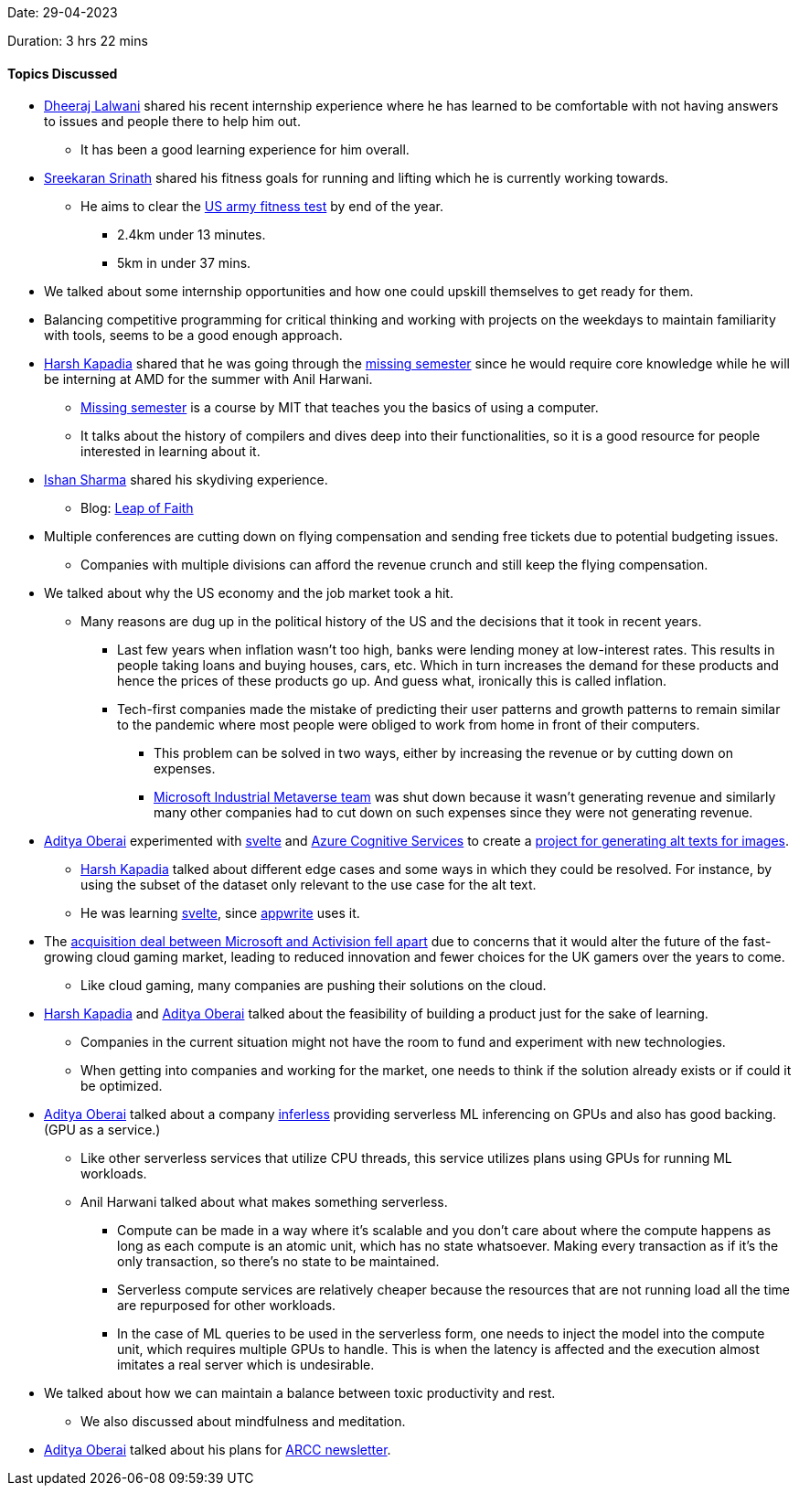 Date: 29-04-2023

Duration: 3 hrs 22 mins

==== Topics Discussed

* link:https://twitter.com/DhiruCodes[Dheeraj Lalwani^] shared his recent internship experience where he has learned to be comfortable with not having answers to issues and people there to help him out.
    ** It has been a good learning experience for him overall.
* link:https://twitter.com/skxrxn[Sreekaran Srinath^] shared his fitness goals for running and lifting which he is currently working towards.
    ** He aims to clear the link:https://www.army.mil/acft[US army fitness test^] by end of the year.
        *** 2.4km under 13 minutes.
        *** 5km in under 37 mins.
* We talked about some internship opportunities and how one could upskill themselves to get ready for them.
    * Balancing competitive programming for critical thinking and working with projects on the weekdays to maintain familiarity with tools, seems to be a good enough approach.
* link:https://twitter.com/harshgkapadia[Harsh Kapadia^] shared that he was going through the link:https://missing.csail.mit.edu[missing semester^] since he would require core knowledge while he will be interning at AMD for the summer with Anil Harwani.
    ** link:https://missing.csail.mit.edu[Missing semester^] is a course by MIT that teaches you the basics of using a computer.
    ** It talks about the history of compilers and dives deep into their functionalities, so it is a good resource for people interested in learning about it.
* link:https://twitter.com/ishandeveloper[Ishan Sharma^] shared his skydiving experience.
    ** Blog: link:https://blog.ishandeveloper.com/leap-of-faith[Leap of Faith^]
* Multiple conferences are cutting down on flying compensation and sending free tickets due to potential budgeting issues.
    ** Companies with multiple divisions can afford the revenue crunch and still keep the flying compensation.
* We talked about why the US economy and the job market took a hit.
    ** Many reasons are dug up in the political history of the US and the decisions that it took in recent years.
        *** Last few years when inflation wasn't too high, banks were lending money at low-interest rates. This results in people taking loans and buying houses, cars, etc. Which in turn increases the demand for these products and hence the prices of these products go up. And guess what, ironically this is called inflation. 
        *** Tech-first companies made the mistake of predicting their user patterns and growth patterns to remain similar to the pandemic where most people were obliged to work from home in front of their computers.
            **** This problem can be solved in two ways, either by increasing the revenue or by cutting down on expenses.
            **** link:https://www.coindesk.com/business/2023/02/10/microsoft-disbands-industrial-metaverse-project-report[Microsoft Industrial Metaverse team^] was shut down because it wasn't generating revenue and similarly many other companies had to cut down on such expenses since they were not generating revenue. 
* link:https://twitter.com/adityaoberai1[Aditya Oberai^] experimented with link:https://svelte.dev[svelte^] and link:https://azure.microsoft.com/en-us/products/cognitive-services[Azure Cognitive Services^] to create a link:https://github.com/adityaoberai/Alt-Text-Generator[project for generating alt texts for images^].
    ** link:https://twitter.com/harshgkapadia[Harsh Kapadia^] talked about different edge cases and some ways in which they could be resolved. For instance, by using the subset of the dataset only relevant to the use case for the alt text.
    ** He was learning link:https://svelte.dev[svelte^], since link:https://appwrite.io[appwrite^] uses it.
* The link:https://www.bbc.com/news/entertainment-arts-65378617[acquisition deal between Microsoft and Activision fell apart^] due to concerns that it would alter the future of the fast-growing cloud gaming market, leading to reduced innovation and fewer choices for the UK gamers over the years to come. 
    ** Like cloud gaming, many companies are pushing their solutions on the cloud.
* link:https://twitter.com/harshgkapadia[Harsh Kapadia^] and link:https://twitter.com/adityaoberai1[Aditya Oberai^] talked about the feasibility of building a product just for the sake of learning.
    ** Companies in the current situation might not have the room to fund and experiment with new technologies.
    ** When getting into companies and working for the market, one needs to think if the solution already exists or if could it be optimized.
* link:https://twitter.com/adityaoberai1[Aditya Oberai^] talked about a company link:https://www.inferless.com[inferless^] providing serverless ML inferencing on GPUs and also has good backing. (GPU as a service.)
    ** Like other serverless services that utilize CPU threads, this service utilizes plans using GPUs for running ML workloads.
    ** Anil Harwani talked about what makes something serverless.
        *** Compute can be made in a way where it's scalable and you don't care about where the compute happens as long as each compute is an atomic unit, which has no state whatsoever. Making every transaction as if it's the only transaction, so there's no state to be maintained.
        *** Serverless compute services are relatively cheaper because the resources that are not running load all the time are repurposed for other workloads.
        *** In the case of ML queries to be used in the serverless form, one needs to inject the model into the compute unit, which requires multiple GPUs to handle. This is when the latency is affected and the execution almost imitates a real server which is undesirable.
* We talked about how we can maintain a balance between toxic productivity and rest.
    ** We also discussed about mindfulness and meditation.
* link:https://twitter.com/adityaoberai1[Aditya Oberai^] talked about his plans for link:https://newsletter.oberai.dev[ARCC newsletter^].
